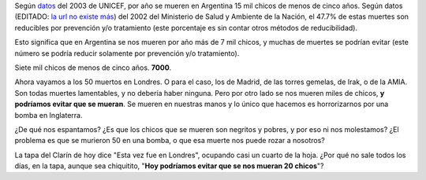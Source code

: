 .. title: Muerte
.. date: 2005-07-08 15:20:13
.. tags: mortalidad infantil, UNICEF, bomba, atentado

Según `datos <http://www.unicef.org/spanish/sowc05/statistics.html>`__ del 2003 de UNICEF, por año se mueren en Argentina 15 mil chicos de menos de cinco años. Según datos (EDITADO: `la url no existe más <http://www.msal.gov.ar/htm/Site/promin/UCMISALUD/estadistica/def_inf_reduc-02.htm>`__) del 2002 del Ministerio de Salud y Ambiente de la Nación, el 47.7% de estas muertes son reducibles por prevención y/o tratamiento (este porcentaje es sin contar otros métodos de reducibilidad).

Esto significa que en Argentina se nos mueren por año más de 7 mil chicos, y muchas de muertes se podrían evitar (este número se podría reducir solamente por prevención y/o tratamiento).

Siete mil chicos de menos de cinco años. **7000**.

Ahora vayamos a los 50 muertos en Londres. O para el caso, los de Madrid, de las torres gemelas, de Irak, o de la AMIA. Son todas muertes lamentables, y no debería haber ninguna. Pero por otro lado se nos mueren miles de chicos, **y podríamos evitar que se mueran**. Se mueren en nuestras manos y lo único que hacemos es horrorizarnos por una bomba en Inglaterra.

¿De qué nos espantamos? ¿Es que los chicos que se mueren son negritos y pobres, y por eso ni nos molestamos? ¿El problema es que se murieron 50 en una bomba, o que esa muerte nos puede rozar a nosotros?

La tapa del Clarín de hoy dice "Esta vez fue en Londres", ocupando casi un cuarto de la hoja. ¿Por qué no sale todos los días, en la tapa, aunque sea chiquitito, "**Hoy podríamos evitar que se nos mueran 20 chicos**"?

